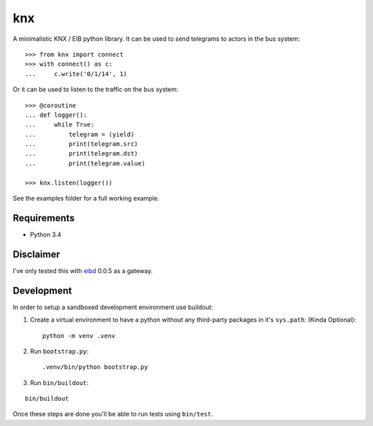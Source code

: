 ===
knx
===

A minimalistic KNX / EIB python library. It can be used to send telegrams to
actors in the bus system::

    >>> from knx import connect
    >>> with connect() as c:
    ...     c.write('0/1/14', 1)

Or it can be used to listen to the traffic on the bus system::

    >>> @coroutine
    ... def logger():
    ...     while True:
    ...         telegram = (yield)
    ...         print(telegram.src)
    ...         print(telegram.dst)
    ...         print(telegram.value)

    >>> knx.listen(logger())

See the examples folder for a full working example.


Requirements
============

- Python 3.4


Disclaimer
==========

I've only tested this with `eibd
<http://www.auto.tuwien.ac.at/~mkoegler/index.php/eibd>`_ 0.0.5 as a gateway.


Development
===========

In order to setup a sandboxed development environment use buildout:

1. Create a virtual environment to have a python without any third-party
   packages in it's ``sys.path``: (Kinda Optional)::

    python -m venv .venv

2. Run ``bootstrap.py``::

   .venv/bin/python bootstrap.py

3. Run ``bin/buildout``:

::

   bin/buildout

Once these steps are done you'll be able to run tests using ``bin/test``.
